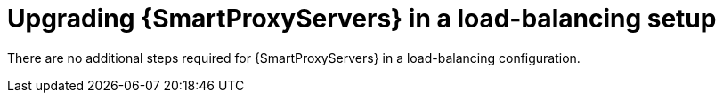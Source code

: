 :_mod-docs-content-type: CONCEPT

[id="upgrading-smartproxyservers-in-a-load-balancing-setup_{context}"]
= Upgrading {SmartProxyServers} in a load-balancing setup

[role="_abstract"]
ifdef::satellite[]
To upgrade {SmartProxyServers} from {ProjectVersionPrevious} to {ProjectVersion}, see {UpgradingDocURL}[_{UpgradingDocTitle}_].
endif::[]
There are no additional steps required for {SmartProxyServers} in a load-balancing configuration.
